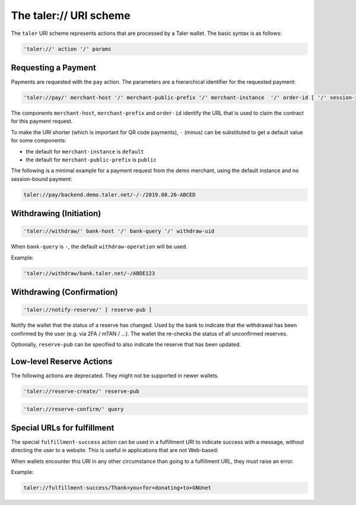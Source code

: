 .. _taler-uri-scheme:

=======================
The taler:// URI scheme
=======================

The ``taler`` URI scheme represents actions that are processed by a Taler wallet.  The basic syntax is as follows:

.. code:: none

  'taler://' action '/' params

--------------------
Requesting a Payment
--------------------

Payments are requested with the ``pay`` action.  The parameters are a hierarchical identifier for the requested payment:


.. code:: none

  'taler://pay/' merchant-host '/' merchant-public-prefix '/' merchant-instance  '/' order-id [ '/' session-id ]

The components ``merchant-host``, ``merchant-prefix`` and ``order-id`` identify the URL that is used to claim the contract
for this payment request.

To make the URI shorter (which is important for QR code payments), ``-`` (minus) can be substituted to get a default value
for some components:

* the default for ``merchant-instance`` is ``default``
* the default for ``merchant-public-prefix`` is ``public``

The following is a minimal example for a payment request from the demo merchant, using the default instance and no session-bound payment:

.. code:: none

  taler://pay/backend.demo.taler.net/-/-/2019.08.26-ABCED


------------------------
Withdrawing (Initiation)
------------------------

.. code:: none

  'taler://withdraw/' bank-host '/' bank-query '/' withdraw-uid

When ``bank-query`` is ``-``, the default ``withdraw-operation`` will be used.

Example:

.. code:: none

  'taler://withdraw/bank.taler.net/-/ABDE123

--------------------------
Withdrawing (Confirmation)
--------------------------

.. code:: none

  'taler://notify-reserve/' [ reserve-pub ]

Notify the wallet that the status of a reserve has changed.  Used
by the bank to indicate that the withdrawal has been confirmed by the
user (e.g. via 2FA / mTAN / ...).  The wallet the re-checks the
status of all unconfirmed reserves.

Optionally, ``reserve-pub`` can be specified to also indicate the reserve that
has been updated.


-------------------------
Low-level Reserve Actions
-------------------------

The following actions are deprecated.  They might not be supported
in newer wallets.

.. code:: none

  'taler://reserve-create/' reserve-pub

.. code:: none

  'taler://reserve-confirm/' query

----------------------------
Special URLs for fulfillment
----------------------------

The special ``fulfillment-success`` action can be used in a fulfillment URI to indicate success
with a message, without directing the user to a website.  This is useful in applications that are not Web-based:

When wallets encounter this URI in any other circumstance than going to a fulfillment URL, they must raise an error.

Example:

.. code:: none

  taler://fulfillment-success/Thank+you+for+donating+to+GNUnet

